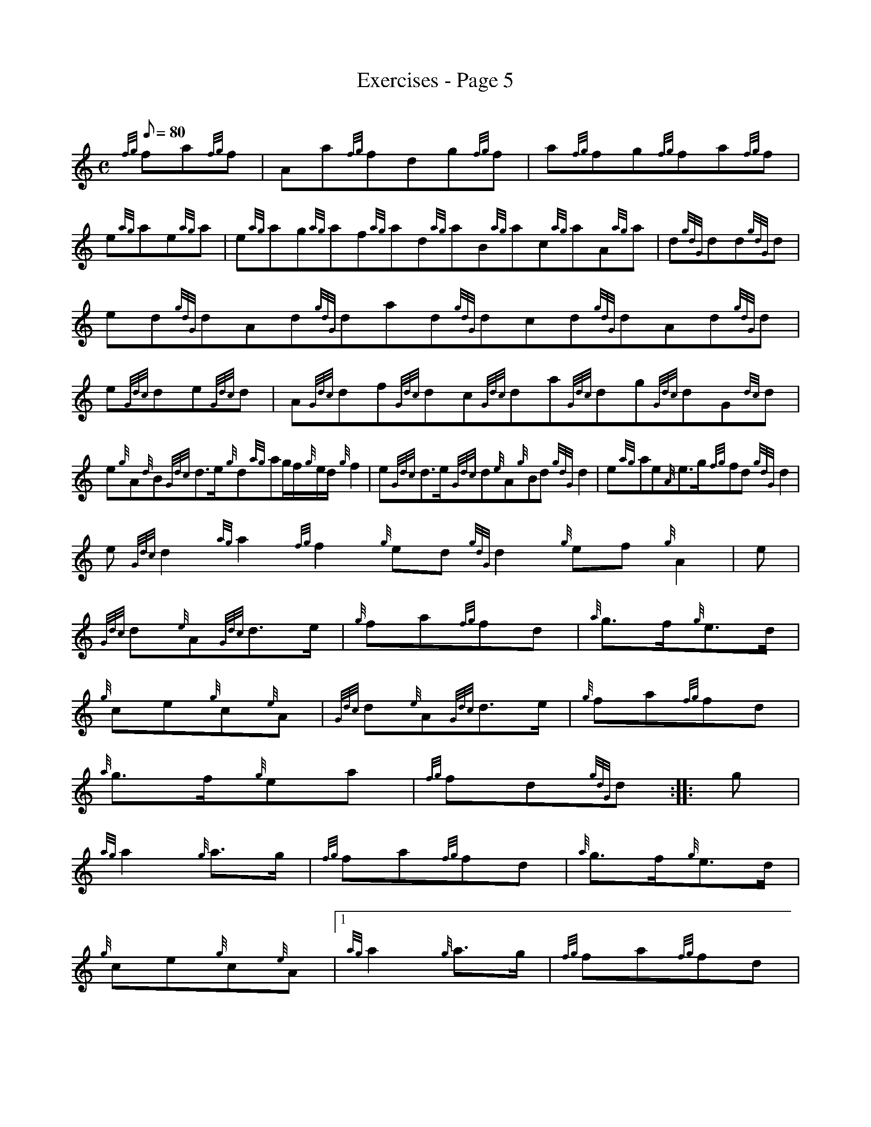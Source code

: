 X: 1
T:Exercises - Page 5
M:C
L:1/8
Q:80
C:
S:Exercise
K:HP
{fg}fa{fg}f|
Aa{fg}fdg{fg}f|
a{fg}fg{fg}fa{fg}f|  !
e{ag}ae{ag}a|
e{ag}ag{ag}af{ag}ad{ag}aB{ag}ac{ag}aA{ag}a|
d{gdG}dd{gdG}d|  !
ed{gdG}dAd{gdG}dad{gdG}dcd{gdG}dAd{gdG}d|
e{Gdc}de{Gdc}d|
A{Gdc}df{Gdc}dc{Gdc}da{Gdc}dg{Gdc}dG{dc}d|  !
e{g}A{d}B{Gdc}d3/2e/2{g}d{ag}ag/2f/2{g}e/2d/2{g}f2|
e{Gdc}d3/2e/2{Gdc}d{e}A{g}Bd{gdG}d2|
e{ag}ae{A}e3/2g/2{fg}fd{gdG}d2|  !
e{Gdc}d2{ag}a2{fg}f2{g}ed{gdG}d2{g}ef{g}A2|
M:C| |:
e|  !
{Gdc}d{e}A{Gdc}d3/2e/2|
{g}fa{fg}fd|
{a}g3/2f/2{g}e3/2d/2|  !
{g}ce{g}c{e}A|
{Gdc}d{e}A{Gdc}d3/2e/2|
{g}fa{fg}fd|  !
{a}g3/2f/2{g}ea|
{fg}fd{gdG}d:| |:
g|  !
{ag}a2{g}a3/2g/2|
{fg}fa{fg}fd|
{a}g3/2f/2{g}e3/2d/2|  !
{g}ce{g}c{e}A|1
{ag}a2{g}a3/2g/2|
{fg}fa{fg}fd|  !
{a}g3/2f/2{g}ea|
{fg}fd{gdG}dg:|2
{Gdc}d{e}A{Gdc}d3/2e/2|  !
{g}fa{fg}fd|
{a}g3/2f/2{g}ea|
{fg}fd{gdG}d2|]  !
